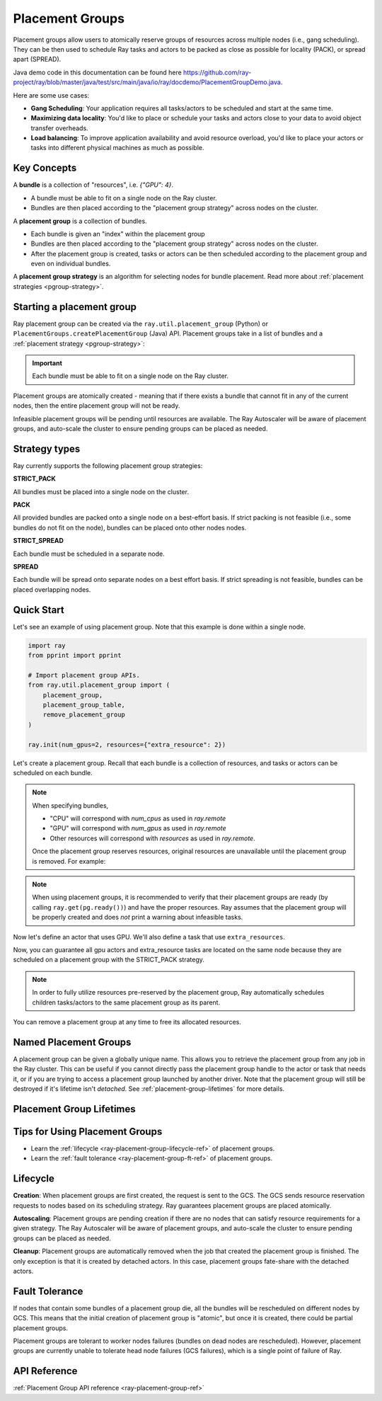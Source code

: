 Placement Groups
================

.. _ray-placement-group-doc-ref:

Placement groups allow users to atomically reserve groups of resources across multiple nodes (i.e., gang scheduling). They can be then used to schedule Ray tasks and actors to be packed as close as possible for locality (PACK), or spread apart (SPREAD).

Java demo code in this documentation can be found here `<https://github.com/ray-project/ray/blob/master/java/test/src/main/java/io/ray/docdemo/PlacementGroupDemo.java>`__.

Here are some use cases:

- **Gang Scheduling**: Your application requires all tasks/actors to be scheduled and start at the same time.
- **Maximizing data locality**: You'd like to place or schedule your tasks and actors close to your data to avoid object transfer overheads.
- **Load balancing**: To improve application availability and avoid resource overload, you'd like to place your actors or tasks into different physical machines as much as possible.

Key Concepts
------------

A **bundle** is a collection of "resources", i.e. `{"GPU": 4}`.

- A bundle must be able to fit on a single node on the Ray cluster.
- Bundles are then placed according to the "placement group strategy" across nodes on the cluster.


A **placement group** is a collection of bundles.

- Each bundle is given an "index" within the placement group
- Bundles are then placed according to the "placement group strategy" across nodes on the cluster.
- After the placement group is created, tasks or actors can be then scheduled according to the placement group and even on individual bundles.


A **placement group strategy** is an algorithm for selecting nodes for bundle placement. Read more about :ref:`placement strategies <pgroup-strategy>`.


Starting a placement group
--------------------------

Ray placement group can be created via the ``ray.util.placement_group`` (Python) or ``PlacementGroups.createPlacementGroup`` (Java) API. Placement groups take in a list of bundles and a :ref:`placement strategy <pgroup-strategy>`:

.. tabbed:: Python

    .. code-block:: python

      # Import placement group APIs.
      from ray.util.placement_group import (
          placement_group,
          placement_group_table,
          remove_placement_group
      )

      # Initialize Ray.
      import ray
      ray.init(num_gpus=2, resources={"extra_resource": 2})

      bundle1 = {"GPU": 2}
      bundle2 = {"extra_resource": 2}

      pg = placement_group([bundle1, bundle2], strategy="STRICT_PACK")

.. tabbed:: Java

    .. code-block:: java

      // Initialize Ray.
      Ray.init();

      // Construct a list of bundles.
      Map<String, Double> bundle = ImmutableMap.of("CPU", 1.0);
      List<Map<String, Double>> bundles = ImmutableList.of(bundle);

      // Make a creation option with bundles and strategy.
      PlacementGroupCreationOptions options =
        new PlacementGroupCreationOptions.Builder()
          .setBundles(bundles)
          .setStrategy(PlacementStrategy.STRICT_SPREAD)
          .build();

      PlacementGroup pg = PlacementGroups.createPlacementGroup(options);

.. tabbed:: C++

    .. code-block:: c++

      // Initialize Ray.
      ray::Init();

      // Construct a list of bundles.
      std::vector<std::unordered_map<std::string, double>> bundles{{{"CPU", 1.0}}};

      // Make a creation option with bundles and strategy.
      ray::internal::PlacementGroupCreationOptions options{
          false, "my_pg", bundles, ray::internal::PlacementStrategy::PACK};

      ray::PlacementGroup pg = ray::CreatePlacementGroup(options);

.. important:: Each bundle must be able to fit on a single node on the Ray cluster.

Placement groups are atomically created - meaning that if there exists a bundle that cannot fit in any of the current nodes, then the entire placement group will not be ready.

.. tabbed:: Python

    .. code-block:: python

      # Wait until placement group is created.
      ray.get(pg.ready())

      # You can also use ray.wait.
      ready, unready = ray.wait([pg.ready()], timeout=0)

      # You can look at placement group states using this API.
      print(placement_group_table(pg))

.. tabbed:: Java

    .. code-block:: java

      // Wait for the placement group to be ready within the specified time(unit is seconds).
      boolean ready = pg.wait(60);
      Assert.assertTrue(ready);

      // You can look at placement group states using this API.
      List<PlacementGroup> allPlacementGroup = PlacementGroups.getAllPlacementGroups();
      for (PlacementGroup group: allPlacementGroup) {
        System.out.println(group);
      }

.. tabbed:: C++

    .. code-block:: c++

      // Wait for the placement group to be ready within the specified time(unit is seconds).
      bool ready = pg.Wait(60);
      assert(ready);

      // You can look at placement group states using this API.
      std::vector<ray::PlacementGroup> all_placement_group = ray::GetAllPlacementGroups();
      for (const ray::PlacementGroup &group : all_placement_group) {
        std::cout << group.GetName() << std::endl;
      }

Infeasible placement groups will be pending until resources are available. The Ray Autoscaler will be aware of placement groups, and auto-scale the cluster to ensure pending groups can be placed as needed.

.. _pgroup-strategy:

Strategy types
--------------

Ray currently supports the following placement group strategies:

**STRICT_PACK**

All bundles must be placed into a single node on the cluster.

**PACK**

All provided bundles are packed onto a single node on a best-effort basis.
If strict packing is not feasible (i.e., some bundles do not fit on the node), bundles can be placed onto other nodes nodes.

**STRICT_SPREAD**

Each bundle must be scheduled in a separate node.

**SPREAD**

Each bundle will be spread onto separate nodes on a best effort basis.
If strict spreading is not feasible, bundles can be placed overlapping nodes.

Quick Start
-----------

Let's see an example of using placement group. Note that this example is done within a single node.

.. code-block:: python

  import ray
  from pprint import pprint

  # Import placement group APIs.
  from ray.util.placement_group import (
      placement_group,
      placement_group_table,
      remove_placement_group
  )

  ray.init(num_gpus=2, resources={"extra_resource": 2})

Let's create a placement group. Recall that each bundle is a collection of resources, and tasks or actors can be scheduled on each bundle.

.. note::

  When specifying bundles,

  - "CPU" will correspond with `num_cpus` as used in `ray.remote`
  - "GPU" will correspond with `num_gpus` as used in `ray.remote`
  - Other resources will correspond with `resources` as used in `ray.remote`.

  Once the placement group reserves resources, original resources are unavailable until the placement group is removed. For example:

  .. tabbed:: Python

      .. code-block:: python

        # Two "CPU"s are available.
        ray.init(num_cpus=2)

        # Create a placement group.
        pg = placement_group([{"CPU": 2}])
        ray.get(pg.ready())

        # Now, 2 CPUs are not available anymore because they are pre-reserved by the placement group.
        @ray.remote(num_cpus=2)
        def f():
            return True

        # Won't be scheduled because there are no 2 cpus.
        f.remote()

        # Will be scheduled because 2 cpus are reserved by the placement group.
        f.options(placement_group=pg).remote()

  .. tabbed:: Java

      .. code-block:: java

        System.setProperty("ray.head-args.0", "--num-cpus=2");
        Ray.init();

        public static class Counter {
          public static String ping() {
            return "pong";
          }
        }

        // Construct a list of bundles.
        Map<String, Double> bundle = ImmutableMap.of("CPU", 2.0);
        List<Map<String, Double>> bundles = ImmutableList.of(bundle);

        // Create a placement group and make sure its creation is successful.
        PlacementGroupCreationOptions options =
          new PlacementGroupCreationOptions.Builder()
            .setBundles(bundles)
            .setStrategy(PlacementStrategy.STRICT_SPREAD)
            .build();

        PlacementGroup pg = PlacementGroups.createPlacementGroup(options);
        boolean isCreated = pg.wait(60);
        Assert.assertTrue(isCreated);

        // Won't be scheduled because there are no 2 cpus now.
        ObjectRef<String> obj = Ray.task(Counter::ping)
          .setResource("CPU", 2.0)
          .remote();

        List<ObjectRef<String>> waitList = ImmutableList.of(obj);
        WaitResult<String> waitResult = Ray.wait(waitList, 1, 5 * 1000);
        Assert.assertEquals(1, waitResult.getUnready().size());

        // Will be scheduled because 2 cpus are reserved by the placement group.
        obj = Ray.task(Counter::ping)
          .setPlacementGroup(pg, 0)
          .setResource("CPU", 2.0)
          .remote();
        Assert.assertEquals(obj.get(), "pong");

  .. tabbed:: C++

      .. code-block:: c++

        RayConfig config;
        config.num_cpus = 2;
        ray::Init(config);

        class Counter {
        public:
          std::string Ping() {
            return "pong";
          }
        };

        // Factory function of Counter class.
        static Counter *CreateCounter() {
          return new Counter();
        };

        RAY_REMOTE(&Counter::Ping, CreateCounter);

        // Construct a list of bundles.
        std::vector<std::unordered_map<std::string, double>> bundles{{{"CPU", 2.0}}};

        // Create a placement group and make sure its creation is successful.
        ray::PlacementGroupCreationOptions options{
            false, name, bundles, ray::PlacementStrategy::STRICT_SPREAD};


        ray::PlacementGroup pg = ray::CreatePlacementGroup(options);
        bool is_created = pg.Wait(60);
        assert(is_created);

        // Won't be scheduled because there are no 2 cpus now.
        ray::ObjectRef<std::string> obj = ray::Task(&Counter::Ping)
          .SetResource("CPU", 2.0)
          .Remote();

        std::vector<ray::ObjectRef<std::string>> wait_list = {obj};
        auto wait_result = ray::Wait(wait_list, 1, 5 * 1000);
        assert(wait_result.unready.size() == 1);

        // Will be scheduled because 2 cpus are reserved by the placement group.
        obj = ray::Task(&Counter::Ping)
          .SetPlacementGroup(pg, 0)
          .SetResource("CPU", 2.0)
          .Remote();
        assert(*obj.get() == "pong");

.. note::

  When using placement groups, it is recommended to verify that their placement groups are ready (by calling ``ray.get(pg.ready())``)
  and have the proper resources. Ray assumes that the placement group will be properly created and does *not*
  print a warning about infeasible tasks.

  .. tabbed:: Python

      .. code-block:: python

        gpu_bundle = {"GPU": 2}
        extra_resource_bundle = {"extra_resource": 2}

        # Reserve bundles with strict pack strategy.
        # It means Ray will reserve 2 "GPU" and 2 "extra_resource" on the same node (strict pack) within a Ray cluster.
        # Using this placement group for scheduling actors or tasks will guarantee that they will
        # be colocated on the same node.
        pg = placement_group([gpu_bundle, extra_resource_bundle], strategy="STRICT_PACK")

        # Wait until placement group is created.
        ray.get(pg.ready())

  .. tabbed:: Java

      .. code-block:: java

        Map<String, Double> bundle1 = ImmutableMap.of("GPU", 2.0);
        Map<String, Double> bundle2 = ImmutableMap.of("extra_resource", 2.0);
        List<Map<String, Double>> bundles = ImmutableList.of(bundle1, bundle2);

        /**
         * Reserve bundles with strict pack strategy.
         * It means Ray will reserve 2 "GPU" and 2 "extra_resource" on the same node (strict pack) within a Ray cluster.
         * Using this placement group for scheduling actors or tasks will guarantee that they will
         * be colocated on the same node.
         */
        PlacementGroupCreationOptions options =
          new PlacementGroupCreationOptions.Builder()
            .setBundles(bundles)
            .setStrategy(PlacementStrategy.STRICT_PACK)
            .build();

        PlacementGroup pg = PlacementGroups.createPlacementGroup(options);
        boolean isCreated = pg.wait(60);
        Assert.assertTrue(isCreated);

  .. tabbed:: C++

      .. code-block:: c++

        std::vector<std::unordered_map<std::string, double>> bundles{{{"GPU", 2.0}, {"extra_resource", 2.0}}};

        // Reserve bundles with strict pack strategy.
        // It means Ray will reserve 2 "GPU" and 2 "extra_resource" on the same node (strict pack) within a Ray cluster.
        // Using this placement group for scheduling actors or tasks will guarantee that they will
        // be colocated on the same node.
        ray::PlacementGroupCreationOptions options{
            false, "my_pg", bundles, ray::PlacementStrategy::STRICT_PACK};

        ray::PlacementGroup pg = ray::CreatePlacementGroup(options);
        bool is_created = pg.Wait(60);
        assert(is_created);

Now let's define an actor that uses GPU. We'll also define a task that use ``extra_resources``.

.. tabbed:: Python

    .. code-block:: python

      @ray.remote(num_gpus=1)
      class GPUActor:
        def __init__(self):
          pass

      @ray.remote(resources={"extra_resource": 1})
      def extra_resource_task():
        import time
        # simulate long-running task.
        time.sleep(10)

      # Create GPU actors on a gpu bundle.
      gpu_actors = [GPUActor.options(
          placement_group=pg,
          # This is the index from the original list.
          # This index is set to -1 by default, which means any available bundle.
          placement_group_bundle_index=0) # Index of gpu_bundle is 0.
      .remote() for _ in range(2)]

      # Create extra_resource actors on a extra_resource bundle.
      extra_resource_actors = [extra_resource_task.options(
          placement_group=pg,
          # This is the index from the original list.
          # This index is set to -1 by default, which means any available bundle.
          placement_group_bundle_index=1) # Index of extra_resource_bundle is 1.
      .remote() for _ in range(2)]

.. tabbed:: Java

    .. code-block:: java

      public static class Counter {
        private int value;

        public Counter(int initValue) {
          this.value = initValue;
        }

        public int getValue() {
          return value;
        }

        public static String ping() {
          return "pong";
        }
      }

      // Create GPU actors on a gpu bundle.
      for (int index = 0; index < 2; index++) {
        Ray.actor(Counter::new, 1)
          .setResource("GPU", 1.0)
          .setPlacementGroup(pg, 0)
          .remote();
      }

      // Create extra_resource actors on a extra_resource bundle.
      for (int index = 0; index < 2; index++) {
        Ray.task(Counter::ping)
          .setPlacementGroup(pg, 1)
          .setResource("extra_resource", 1.0)
          .remote().get();
      }

.. tabbed:: C++

    .. code-block:: c++

      class Counter {
      public:
        Counter(int init_value) : value(init_value){}
        int GetValue() {return value;}
        std::string Ping() {
          return "pong";
        }
      private:
        int value;
      };

      // Factory function of Counter class.
      static Counter *CreateCounter() {
        return new Counter();
      };

      RAY_REMOTE(&Counter::Ping, &Counter::GetValue, CreateCounter);
      
      // Create GPU actors on a gpu bundle.
      for (int index = 0; index < 2; index++) {
        ray::Actor(CreateCounter)
          .SetResource("GPU", 1.0)
          .SetPlacementGroup(pg, 0)
          .Remote(1);
      }

      // Create extra_resource actors on a extra_resource bundle.
      for (int index = 0; index < 2; index++) {
        ray::Task(&Counter::Ping)
          .SetPlacementGroup(pg, 1)
          .SetResource("extra_resource", 1.0)
          .Remote().Get();
      }


Now, you can guarantee all gpu actors and extra_resource tasks are located on the same node
because they are scheduled on a placement group with the STRICT_PACK strategy.

.. note::

  In order to fully utilize resources pre-reserved by the placement group,
  Ray automatically schedules children tasks/actors to the same placement group as its parent.

  .. tabbed:: Python

      .. code-block:: python

        # Create a placement group with the STRICT_SPREAD strategy.
        pg = placement_group([{"CPU": 2}, {"CPU": 2}], strategy="STRICT_SPREAD")
        ray.get(pg.ready())

        @ray.remote
        def child():
            pass

        @ray.remote
        def parent():
            # The child task is scheduled with the same placement group as its parent
            # although child.options(placement_group=pg).remote() wasn't called.
            ray.get(child.remote())

        ray.get(parent.options(placement_group=pg).remote())

      To avoid it, you should specify `options(placement_group=None)` in a child task/actor remote call.

      .. code-block:: python

        @ray.remote
        def parent():
            # In this case, the child task won't be
            # scheduled with the parent's placement group.
            ray.get(child.options(placement_group=None).remote())

  .. tabbed:: Java

      It's not implemented for Java APIs yet.

You can remove a placement group at any time to free its allocated resources.

.. tabbed:: Python

    .. code-block:: python

      # This API is asynchronous.
      remove_placement_group(pg)

      # Wait until placement group is killed.
      import time
      time.sleep(1)
      # Check the placement group has died.
      pprint(placement_group_table(pg))

      """
      {'bundles': {0: {'GPU': 2.0}, 1: {'extra_resource': 2.0}},
      'name': 'unnamed_group',
      'placement_group_id': '40816b6ad474a6942b0edb45809b39c3',
      'state': 'REMOVED',
      'strategy': 'STRICT_PACK'}
      """

      ray.shutdown()

.. tabbed:: Java

    .. code-block:: java

      PlacementGroups.removePlacementGroup(placementGroup.getId());

      PlacementGroup removedPlacementGroup = PlacementGroups.getPlacementGroup(placementGroup.getId());
      Assert.assertEquals(removedPlacementGroup.getState(), PlacementGroupState.REMOVED);

.. tabbed:: C++

    .. code-block:: c++

      ray::RemovePlacementGroup(placement_group.GetID());

      ray::PlacementGroup removed_placement_group = ray::GetPlacementGroup(placement_group.GetID());
      assert(removed_placement_group.GetState(), ray::PlacementGroupState::REMOVED);

Named Placement Groups
----------------------

A placement group can be given a globally unique name.
This allows you to retrieve the placement group from any job in the Ray cluster.
This can be useful if you cannot directly pass the placement group handle to
the actor or task that needs it, or if you are trying to
access a placement group launched by another driver.
Note that the placement group will still be destroyed if it's lifetime isn't `detached`.
See :ref:`placement-group-lifetimes` for more details.

.. tabbed:: Python

    .. code-block:: python

      # first_driver.py
      # Create a placement group with a global name.
      pg = placement_group([{"CPU": 2}, {"CPU": 2}], strategy="STRICT_SPREAD", lifetime="detached", name="global_name")
      ray.get(pg.ready())

    Then, we can retrieve the actor later somewhere.

    .. code-block:: python

      # second_driver.py
      # Retrieve a placement group with a global name.
      pg = ray.util.get_placement_group("global_name")

.. tabbed:: Java

    .. code-block:: java

      // Create a placement group with a unique name.
      Map<String, Double> bundle = ImmutableMap.of("CPU", 1.0);
      List<Map<String, Double>> bundles = ImmutableList.of(bundle);

      PlacementGroupCreationOptions options =
        new PlacementGroupCreationOptions.Builder()
          .setBundles(bundles)
          .setStrategy(PlacementStrategy.STRICT_SPREAD)
          .setName("global_name")
          .build();

      PlacementGroup pg = PlacementGroups.createPlacementGroup(options);
      pg.wait(60);

      ...

      // Retrieve the placement group later somewhere.
      PlacementGroup group = PlacementGroups.getPlacementGroup("global_name");
      Assert.assertNotNull(group);

.. tabbed:: C++

    .. code-block:: c++

      // Create a placement group with a globally unique name.
      std::vector<std::unordered_map<std::string, double>> bundles{{{"CPU", 1.0}}};

      ray::PlacementGroupCreationOptions options{
          true/*global*/, "global_name", bundles, ray::PlacementStrategy::STRICT_SPREAD};

      ray::PlacementGroup pg = ray::CreatePlacementGroup(options);
      pg.Wait(60);

      ...

      // Retrieve the placement group later somewhere.
      ray::PlacementGroup group = ray::GetGlobalPlacementGroup("global_name");
      assert(!group.Empty());

    We also support non-global named placement group in C++, which means that the placement group name is only valid within the job and cannot be accessed from another job.

    .. code-block:: c++

      // Create a placement group with a job-scope-unique name.
      std::vector<std::unordered_map<std::string, double>> bundles{{{"CPU", 1.0}}};

      ray::PlacementGroupCreationOptions options{
          false/*non-global*/, "non_global_name", bundles, ray::PlacementStrategy::STRICT_SPREAD};

      ray::PlacementGroup pg = ray::CreatePlacementGroup(options);
      pg.Wait(60);

      ...

      // Retrieve the placement group later somewhere in the same job.
      ray::PlacementGroup group = ray::GetPlacementGroup("non_global_name");
      assert(!group.Empty());

.. _placement-group-lifetimes:

Placement Group Lifetimes
-------------------------

.. tabbed:: Python

    By default, the lifetimes of placement groups are not detached and will be destroyed
    when the driver is terminated (but, if it is created from a detached actor, it is 
    killed when the detached actor is killed). If you'd like to keep the placement group 
    alive regardless of its job or detached actor, you should specify 
    `lifetime="detached"`. For example:

    .. code-block:: python

      # first_driver.py
      pg = placement_group([{"CPU": 2}, {"CPU": 2}], strategy="STRICT_SPREAD", lifetime="detached")
      ray.get(pg.ready())

    The placement group's lifetime will be independent of the driver now. This means it 
    is possible to retrieve the placement group from other drivers regardless of when 
    the current driver exits. Let's see an example:

    .. code-block:: python

      # second_driver.py
      table = ray.util.placement_group_table()
      print(len(table))

    Note that the lifetime option is decoupled from the name. If we only specified
    the name without specifying ``lifetime="detached"``, then the placement group can
    only be retrieved as long as the original driver is still running.

.. tabbed:: Java

    The lifetime argument is not implemented for Java APIs yet.

Tips for Using Placement Groups
-------------------------------
- Learn the :ref:`lifecycle <ray-placement-group-lifecycle-ref>` of placement groups.
- Learn the :ref:`fault tolerance <ray-placement-group-ft-ref>` of placement groups.


Lifecycle
---------

.. _ray-placement-group-lifecycle-ref:

**Creation**: When placement groups are first created, the request is sent to the GCS. The GCS sends resource reservation requests to nodes based on its scheduling strategy. Ray guarantees placement groups are placed atomically.

**Autoscaling**: Placement groups are pending creation if there are no nodes that can satisfy resource requirements for a given strategy. The Ray Autoscaler will be aware of placement groups, and auto-scale the cluster to ensure pending groups can be placed as needed.

**Cleanup**: Placement groups are automatically removed when the job that created the placement group is finished. The only exception is that it is created by detached actors. In this case, placement groups fate-share with the detached actors.


Fault Tolerance
---------------

.. _ray-placement-group-ft-ref:

If nodes that contain some bundles of a placement group die, all the bundles will be rescheduled on different nodes by GCS. This means that the initial creation of placement group is "atomic", but once it is created, there could be partial placement groups.

Placement groups are tolerant to worker nodes failures (bundles on dead nodes are rescheduled). However, placement groups are currently unable to tolerate head node failures (GCS failures), which is a single point of failure of Ray.

API Reference
-------------
:ref:`Placement Group API reference <ray-placement-group-ref>`
